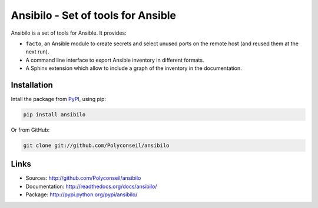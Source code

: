Ansibilo - Set of tools for Ansible
===================================

Ansibilo is a set of tools for Ansible. It provides:

- ``facto``, an Ansible module to create secrets and select unused ports on the remote host (and reused them at the next run).
- A command line interface to export Ansible inventory in different formats.
- A Sphinx extension which allow to include a graph of the inventory in the documentation.

Installation
------------

Intall the package from `PyPI`_, using pip:

.. code-block:: sh

    pip install ansibilo

Or from GitHub:

.. code-block:: sh

    git clone git://github.com/Polyconseil/ansibilo

.. _PyPI: http://pypi.python.org/

Links
-----

- Sources: http://github.com/Polyconseil/ansibilo
- Documentation: http://readthedocs.org/docs/ansibilo/
- Package: http://pypi.python.org/pypi/ansibilo/
